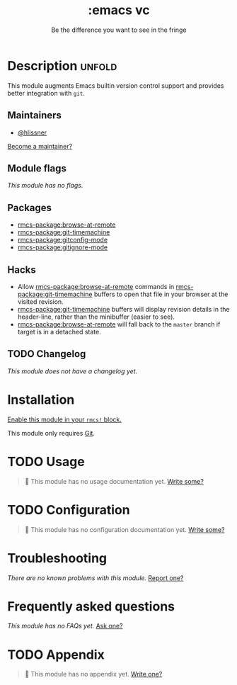#+title:    :emacs vc
#+subtitle: Be the difference you want to see in the fringe
#+created:  February 20, 2017
#+since:    2.0.0

* Description :unfold:
This module augments Emacs builtin version control support and provides better
integration with =git=.

** Maintainers
- [[rmcs-user:][@hlissner]]

[[rmcs-contrib-maintainer:][Become a maintainer?]]

** Module flags
/This module has no flags./

** Packages
- [[rmcs-package:browse-at-remote]]
- [[rmcs-package:git-timemachine]]
- [[rmcs-package:gitconfig-mode]]
- [[rmcs-package:gitignore-mode]]

** Hacks
- Allow [[rmcs-package:browse-at-remote]] commands in [[rmcs-package:git-timemachine]] buffers to open that file
  in your browser at the visited revision.
- [[rmcs-package:git-timemachine]] buffers will display revision details in the header-line,
  rather than the minibuffer (easier to see).
- [[rmcs-package:browse-at-remote]] will fall back to the =master= branch if target is in a
  detached state.

** TODO Changelog
# This section will be machine generated. Don't edit it by hand.
/This module does not have a changelog yet./

* Installation
[[id:01cffea4-3329-45e2-a892-95a384ab2338][Enable this module in your ~rmcs!~ block.]]

This module only requires [[https://git-scm.com/][Git]].

* TODO Usage
#+begin_quote
 󱌣 This module has no usage documentation yet. [[rmcs-contrib-module:][Write some?]]
#+end_quote

* TODO Configuration
#+begin_quote
 󱌣 This module has no configuration documentation yet. [[rmcs-contrib-module:][Write some?]]
#+end_quote

* Troubleshooting
/There are no known problems with this module./ [[rmcs-report:][Report one?]]

* Frequently asked questions
/This module has no FAQs yet./ [[rmcs-suggest-faq:][Ask one?]]

* TODO Appendix
#+begin_quote
 󱌣 This module has no appendix yet. [[rmcs-contrib-module:][Write one?]]
#+end_quote
